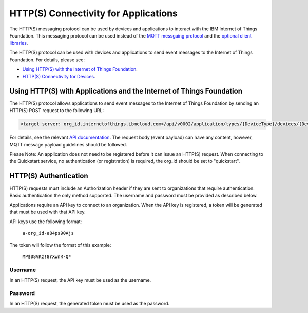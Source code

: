 HTTP(S) Connectivity for Applications
=====================================

The HTTP(S) messaging protocol can be used by devices and applications to interact with the IBM Internet of Things Foundation. This messaging protocol can be used instead of the `MQTT messgaing  protocol <../messaging/mqtt.html>`__ and the `optional client libraries <../libraries/programmingguides.html>`__.

The HTTP(S) protocol can be used with devices and applications to send event messages to the Internet of Things Foundation. For details, please see:

- `Using HTTP(S) with the Internet of Things Foundation <../messaging/HTTPSIntro.html>`__.
- `HTTP(S) Connectivity for Devices <../messaging/HTTPSDevices.html>`__.


Using HTTP(S) with Applications and the Internet of Things Foundation
----------------------------------------------------------------------

The HTTP(S) protocol allows applications to send event messages to the Internet of Things Foundation by sending an HTTP(S) POST request to the following URL:

.. code::
	
	<target server: org_id.internetofthings.ibmcloud.com>/api/v0002/application/types/{DeviceType}/devices/{DeviceID}/events/{eventID}

For details, see the relevant `API documentation <https://docs.internetofthings.ibmcloud.com/swagger/v0002.html#/>`__. The request body (event payload) can have any content, however, MQTT message payload guidelines should be followed.

Please Note: An application does not need to be registered before it can issue an HTTP(S) request. When connecting to the Quickstart service, no authentication (or registration) is required, the org_id should be set to "quickstart".


HTTP(S) Authentication
-----------------------

HTTP(S) requests must include an Authorization header if they are sent to organizations that require authentication. Basic authentication the only method supported. The username and password must be provided as described below.

Applications require an API key to connect to an organization. When the API key is registered, a token will be generated that must be used with that API key.

API keys use the following format:

  ``a-org_id-a84ps90Ajs``

The token will follow the format of this example:

  ``MP$08VKz!8rXwnR-Q*``


Username
~~~~~~~~

In an HTTP(S) request, the API key must be used as the username.


Password
~~~~~~~~~

In an HTTP(S) request, the generated token must be used as the password.
